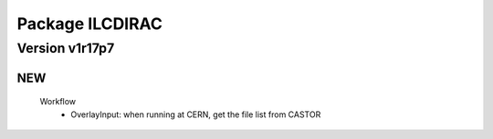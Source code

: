 ----------------
Package ILCDIRAC
----------------

Version v1r17p7
---------------

NEW
:::

 Workflow
  - OverlayInput: when running at CERN, get the file list from CASTOR

